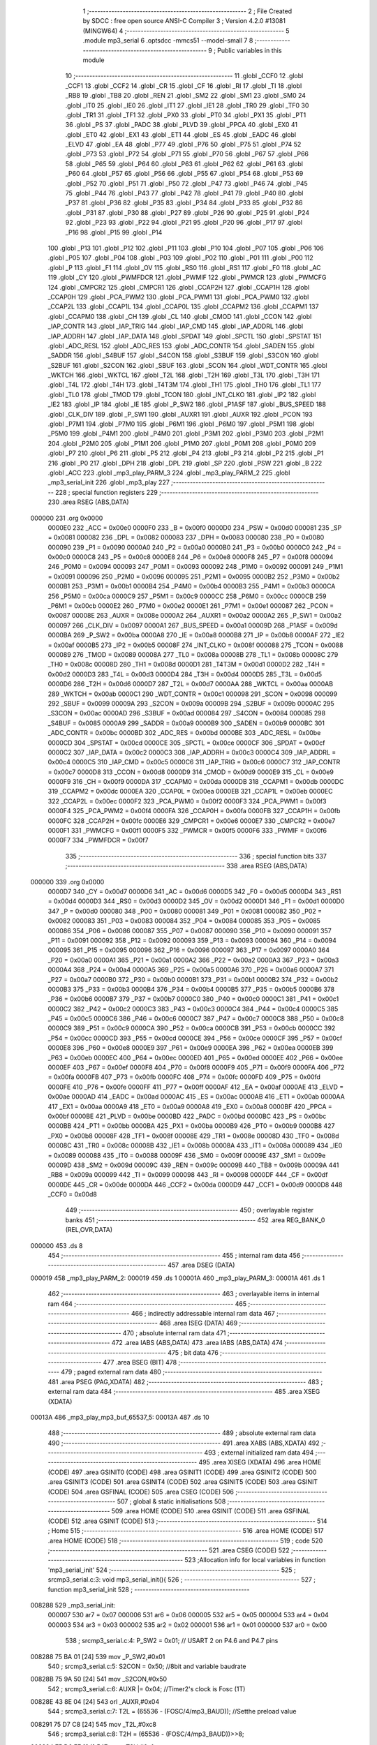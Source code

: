                                       1 ;--------------------------------------------------------
                                      2 ; File Created by SDCC : free open source ANSI-C Compiler
                                      3 ; Version 4.2.0 #13081 (MINGW64)
                                      4 ;--------------------------------------------------------
                                      5 	.module mp3_serial
                                      6 	.optsdcc -mmcs51 --model-small
                                      7 	
                                      8 ;--------------------------------------------------------
                                      9 ; Public variables in this module
                                     10 ;--------------------------------------------------------
                                     11 	.globl _CCF0
                                     12 	.globl _CCF1
                                     13 	.globl _CCF2
                                     14 	.globl _CR
                                     15 	.globl _CF
                                     16 	.globl _RI
                                     17 	.globl _TI
                                     18 	.globl _RB8
                                     19 	.globl _TB8
                                     20 	.globl _REN
                                     21 	.globl _SM2
                                     22 	.globl _SM1
                                     23 	.globl _SM0
                                     24 	.globl _IT0
                                     25 	.globl _IE0
                                     26 	.globl _IT1
                                     27 	.globl _IE1
                                     28 	.globl _TR0
                                     29 	.globl _TF0
                                     30 	.globl _TR1
                                     31 	.globl _TF1
                                     32 	.globl _PX0
                                     33 	.globl _PT0
                                     34 	.globl _PX1
                                     35 	.globl _PT1
                                     36 	.globl _PS
                                     37 	.globl _PADC
                                     38 	.globl _PLVD
                                     39 	.globl _PPCA
                                     40 	.globl _EX0
                                     41 	.globl _ET0
                                     42 	.globl _EX1
                                     43 	.globl _ET1
                                     44 	.globl _ES
                                     45 	.globl _EADC
                                     46 	.globl _ELVD
                                     47 	.globl _EA
                                     48 	.globl _P77
                                     49 	.globl _P76
                                     50 	.globl _P75
                                     51 	.globl _P74
                                     52 	.globl _P73
                                     53 	.globl _P72
                                     54 	.globl _P71
                                     55 	.globl _P70
                                     56 	.globl _P67
                                     57 	.globl _P66
                                     58 	.globl _P65
                                     59 	.globl _P64
                                     60 	.globl _P63
                                     61 	.globl _P62
                                     62 	.globl _P61
                                     63 	.globl _P60
                                     64 	.globl _P57
                                     65 	.globl _P56
                                     66 	.globl _P55
                                     67 	.globl _P54
                                     68 	.globl _P53
                                     69 	.globl _P52
                                     70 	.globl _P51
                                     71 	.globl _P50
                                     72 	.globl _P47
                                     73 	.globl _P46
                                     74 	.globl _P45
                                     75 	.globl _P44
                                     76 	.globl _P43
                                     77 	.globl _P42
                                     78 	.globl _P41
                                     79 	.globl _P40
                                     80 	.globl _P37
                                     81 	.globl _P36
                                     82 	.globl _P35
                                     83 	.globl _P34
                                     84 	.globl _P33
                                     85 	.globl _P32
                                     86 	.globl _P31
                                     87 	.globl _P30
                                     88 	.globl _P27
                                     89 	.globl _P26
                                     90 	.globl _P25
                                     91 	.globl _P24
                                     92 	.globl _P23
                                     93 	.globl _P22
                                     94 	.globl _P21
                                     95 	.globl _P20
                                     96 	.globl _P17
                                     97 	.globl _P16
                                     98 	.globl _P15
                                     99 	.globl _P14
                                    100 	.globl _P13
                                    101 	.globl _P12
                                    102 	.globl _P11
                                    103 	.globl _P10
                                    104 	.globl _P07
                                    105 	.globl _P06
                                    106 	.globl _P05
                                    107 	.globl _P04
                                    108 	.globl _P03
                                    109 	.globl _P02
                                    110 	.globl _P01
                                    111 	.globl _P00
                                    112 	.globl _P
                                    113 	.globl _F1
                                    114 	.globl _OV
                                    115 	.globl _RS0
                                    116 	.globl _RS1
                                    117 	.globl _F0
                                    118 	.globl _AC
                                    119 	.globl _CY
                                    120 	.globl _PWMFDCR
                                    121 	.globl _PWMIF
                                    122 	.globl _PWMCR
                                    123 	.globl _PWMCFG
                                    124 	.globl _CMPCR2
                                    125 	.globl _CMPCR1
                                    126 	.globl _CCAP2H
                                    127 	.globl _CCAP1H
                                    128 	.globl _CCAP0H
                                    129 	.globl _PCA_PWM2
                                    130 	.globl _PCA_PWM1
                                    131 	.globl _PCA_PWM0
                                    132 	.globl _CCAP2L
                                    133 	.globl _CCAP1L
                                    134 	.globl _CCAP0L
                                    135 	.globl _CCAPM2
                                    136 	.globl _CCAPM1
                                    137 	.globl _CCAPM0
                                    138 	.globl _CH
                                    139 	.globl _CL
                                    140 	.globl _CMOD
                                    141 	.globl _CCON
                                    142 	.globl _IAP_CONTR
                                    143 	.globl _IAP_TRIG
                                    144 	.globl _IAP_CMD
                                    145 	.globl _IAP_ADDRL
                                    146 	.globl _IAP_ADDRH
                                    147 	.globl _IAP_DATA
                                    148 	.globl _SPDAT
                                    149 	.globl _SPCTL
                                    150 	.globl _SPSTAT
                                    151 	.globl _ADC_RESL
                                    152 	.globl _ADC_RES
                                    153 	.globl _ADC_CONTR
                                    154 	.globl _SADEN
                                    155 	.globl _SADDR
                                    156 	.globl _S4BUF
                                    157 	.globl _S4CON
                                    158 	.globl _S3BUF
                                    159 	.globl _S3CON
                                    160 	.globl _S2BUF
                                    161 	.globl _S2CON
                                    162 	.globl _SBUF
                                    163 	.globl _SCON
                                    164 	.globl _WDT_CONTR
                                    165 	.globl _WKTCH
                                    166 	.globl _WKTCL
                                    167 	.globl _T2L
                                    168 	.globl _T2H
                                    169 	.globl _T3L
                                    170 	.globl _T3H
                                    171 	.globl _T4L
                                    172 	.globl _T4H
                                    173 	.globl _T4T3M
                                    174 	.globl _TH1
                                    175 	.globl _TH0
                                    176 	.globl _TL1
                                    177 	.globl _TL0
                                    178 	.globl _TMOD
                                    179 	.globl _TCON
                                    180 	.globl _INT_CLKO
                                    181 	.globl _IP2
                                    182 	.globl _IE2
                                    183 	.globl _IP
                                    184 	.globl _IE
                                    185 	.globl _P_SW2
                                    186 	.globl _P1ASF
                                    187 	.globl _BUS_SPEED
                                    188 	.globl _CLK_DIV
                                    189 	.globl _P_SW1
                                    190 	.globl _AUXR1
                                    191 	.globl _AUXR
                                    192 	.globl _PCON
                                    193 	.globl _P7M1
                                    194 	.globl _P7M0
                                    195 	.globl _P6M1
                                    196 	.globl _P6M0
                                    197 	.globl _P5M1
                                    198 	.globl _P5M0
                                    199 	.globl _P4M1
                                    200 	.globl _P4M0
                                    201 	.globl _P3M1
                                    202 	.globl _P3M0
                                    203 	.globl _P2M1
                                    204 	.globl _P2M0
                                    205 	.globl _P1M1
                                    206 	.globl _P1M0
                                    207 	.globl _P0M1
                                    208 	.globl _P0M0
                                    209 	.globl _P7
                                    210 	.globl _P6
                                    211 	.globl _P5
                                    212 	.globl _P4
                                    213 	.globl _P3
                                    214 	.globl _P2
                                    215 	.globl _P1
                                    216 	.globl _P0
                                    217 	.globl _DPH
                                    218 	.globl _DPL
                                    219 	.globl _SP
                                    220 	.globl _PSW
                                    221 	.globl _B
                                    222 	.globl _ACC
                                    223 	.globl _mp3_play_PARM_3
                                    224 	.globl _mp3_play_PARM_2
                                    225 	.globl _mp3_serial_init
                                    226 	.globl _mp3_play
                                    227 ;--------------------------------------------------------
                                    228 ; special function registers
                                    229 ;--------------------------------------------------------
                                    230 	.area RSEG    (ABS,DATA)
      000000                        231 	.org 0x0000
                           0000E0   232 _ACC	=	0x00e0
                           0000F0   233 _B	=	0x00f0
                           0000D0   234 _PSW	=	0x00d0
                           000081   235 _SP	=	0x0081
                           000082   236 _DPL	=	0x0082
                           000083   237 _DPH	=	0x0083
                           000080   238 _P0	=	0x0080
                           000090   239 _P1	=	0x0090
                           0000A0   240 _P2	=	0x00a0
                           0000B0   241 _P3	=	0x00b0
                           0000C0   242 _P4	=	0x00c0
                           0000C8   243 _P5	=	0x00c8
                           0000E8   244 _P6	=	0x00e8
                           0000F8   245 _P7	=	0x00f8
                           000094   246 _P0M0	=	0x0094
                           000093   247 _P0M1	=	0x0093
                           000092   248 _P1M0	=	0x0092
                           000091   249 _P1M1	=	0x0091
                           000096   250 _P2M0	=	0x0096
                           000095   251 _P2M1	=	0x0095
                           0000B2   252 _P3M0	=	0x00b2
                           0000B1   253 _P3M1	=	0x00b1
                           0000B4   254 _P4M0	=	0x00b4
                           0000B3   255 _P4M1	=	0x00b3
                           0000CA   256 _P5M0	=	0x00ca
                           0000C9   257 _P5M1	=	0x00c9
                           0000CC   258 _P6M0	=	0x00cc
                           0000CB   259 _P6M1	=	0x00cb
                           0000E2   260 _P7M0	=	0x00e2
                           0000E1   261 _P7M1	=	0x00e1
                           000087   262 _PCON	=	0x0087
                           00008E   263 _AUXR	=	0x008e
                           0000A2   264 _AUXR1	=	0x00a2
                           0000A2   265 _P_SW1	=	0x00a2
                           000097   266 _CLK_DIV	=	0x0097
                           0000A1   267 _BUS_SPEED	=	0x00a1
                           00009D   268 _P1ASF	=	0x009d
                           0000BA   269 _P_SW2	=	0x00ba
                           0000A8   270 _IE	=	0x00a8
                           0000B8   271 _IP	=	0x00b8
                           0000AF   272 _IE2	=	0x00af
                           0000B5   273 _IP2	=	0x00b5
                           00008F   274 _INT_CLKO	=	0x008f
                           000088   275 _TCON	=	0x0088
                           000089   276 _TMOD	=	0x0089
                           00008A   277 _TL0	=	0x008a
                           00008B   278 _TL1	=	0x008b
                           00008C   279 _TH0	=	0x008c
                           00008D   280 _TH1	=	0x008d
                           0000D1   281 _T4T3M	=	0x00d1
                           0000D2   282 _T4H	=	0x00d2
                           0000D3   283 _T4L	=	0x00d3
                           0000D4   284 _T3H	=	0x00d4
                           0000D5   285 _T3L	=	0x00d5
                           0000D6   286 _T2H	=	0x00d6
                           0000D7   287 _T2L	=	0x00d7
                           0000AA   288 _WKTCL	=	0x00aa
                           0000AB   289 _WKTCH	=	0x00ab
                           0000C1   290 _WDT_CONTR	=	0x00c1
                           000098   291 _SCON	=	0x0098
                           000099   292 _SBUF	=	0x0099
                           00009A   293 _S2CON	=	0x009a
                           00009B   294 _S2BUF	=	0x009b
                           0000AC   295 _S3CON	=	0x00ac
                           0000AD   296 _S3BUF	=	0x00ad
                           000084   297 _S4CON	=	0x0084
                           000085   298 _S4BUF	=	0x0085
                           0000A9   299 _SADDR	=	0x00a9
                           0000B9   300 _SADEN	=	0x00b9
                           0000BC   301 _ADC_CONTR	=	0x00bc
                           0000BD   302 _ADC_RES	=	0x00bd
                           0000BE   303 _ADC_RESL	=	0x00be
                           0000CD   304 _SPSTAT	=	0x00cd
                           0000CE   305 _SPCTL	=	0x00ce
                           0000CF   306 _SPDAT	=	0x00cf
                           0000C2   307 _IAP_DATA	=	0x00c2
                           0000C3   308 _IAP_ADDRH	=	0x00c3
                           0000C4   309 _IAP_ADDRL	=	0x00c4
                           0000C5   310 _IAP_CMD	=	0x00c5
                           0000C6   311 _IAP_TRIG	=	0x00c6
                           0000C7   312 _IAP_CONTR	=	0x00c7
                           0000D8   313 _CCON	=	0x00d8
                           0000D9   314 _CMOD	=	0x00d9
                           0000E9   315 _CL	=	0x00e9
                           0000F9   316 _CH	=	0x00f9
                           0000DA   317 _CCAPM0	=	0x00da
                           0000DB   318 _CCAPM1	=	0x00db
                           0000DC   319 _CCAPM2	=	0x00dc
                           0000EA   320 _CCAP0L	=	0x00ea
                           0000EB   321 _CCAP1L	=	0x00eb
                           0000EC   322 _CCAP2L	=	0x00ec
                           0000F2   323 _PCA_PWM0	=	0x00f2
                           0000F3   324 _PCA_PWM1	=	0x00f3
                           0000F4   325 _PCA_PWM2	=	0x00f4
                           0000FA   326 _CCAP0H	=	0x00fa
                           0000FB   327 _CCAP1H	=	0x00fb
                           0000FC   328 _CCAP2H	=	0x00fc
                           0000E6   329 _CMPCR1	=	0x00e6
                           0000E7   330 _CMPCR2	=	0x00e7
                           0000F1   331 _PWMCFG	=	0x00f1
                           0000F5   332 _PWMCR	=	0x00f5
                           0000F6   333 _PWMIF	=	0x00f6
                           0000F7   334 _PWMFDCR	=	0x00f7
                                    335 ;--------------------------------------------------------
                                    336 ; special function bits
                                    337 ;--------------------------------------------------------
                                    338 	.area RSEG    (ABS,DATA)
      000000                        339 	.org 0x0000
                           0000D7   340 _CY	=	0x00d7
                           0000D6   341 _AC	=	0x00d6
                           0000D5   342 _F0	=	0x00d5
                           0000D4   343 _RS1	=	0x00d4
                           0000D3   344 _RS0	=	0x00d3
                           0000D2   345 _OV	=	0x00d2
                           0000D1   346 _F1	=	0x00d1
                           0000D0   347 _P	=	0x00d0
                           000080   348 _P00	=	0x0080
                           000081   349 _P01	=	0x0081
                           000082   350 _P02	=	0x0082
                           000083   351 _P03	=	0x0083
                           000084   352 _P04	=	0x0084
                           000085   353 _P05	=	0x0085
                           000086   354 _P06	=	0x0086
                           000087   355 _P07	=	0x0087
                           000090   356 _P10	=	0x0090
                           000091   357 _P11	=	0x0091
                           000092   358 _P12	=	0x0092
                           000093   359 _P13	=	0x0093
                           000094   360 _P14	=	0x0094
                           000095   361 _P15	=	0x0095
                           000096   362 _P16	=	0x0096
                           000097   363 _P17	=	0x0097
                           0000A0   364 _P20	=	0x00a0
                           0000A1   365 _P21	=	0x00a1
                           0000A2   366 _P22	=	0x00a2
                           0000A3   367 _P23	=	0x00a3
                           0000A4   368 _P24	=	0x00a4
                           0000A5   369 _P25	=	0x00a5
                           0000A6   370 _P26	=	0x00a6
                           0000A7   371 _P27	=	0x00a7
                           0000B0   372 _P30	=	0x00b0
                           0000B1   373 _P31	=	0x00b1
                           0000B2   374 _P32	=	0x00b2
                           0000B3   375 _P33	=	0x00b3
                           0000B4   376 _P34	=	0x00b4
                           0000B5   377 _P35	=	0x00b5
                           0000B6   378 _P36	=	0x00b6
                           0000B7   379 _P37	=	0x00b7
                           0000C0   380 _P40	=	0x00c0
                           0000C1   381 _P41	=	0x00c1
                           0000C2   382 _P42	=	0x00c2
                           0000C3   383 _P43	=	0x00c3
                           0000C4   384 _P44	=	0x00c4
                           0000C5   385 _P45	=	0x00c5
                           0000C6   386 _P46	=	0x00c6
                           0000C7   387 _P47	=	0x00c7
                           0000C8   388 _P50	=	0x00c8
                           0000C9   389 _P51	=	0x00c9
                           0000CA   390 _P52	=	0x00ca
                           0000CB   391 _P53	=	0x00cb
                           0000CC   392 _P54	=	0x00cc
                           0000CD   393 _P55	=	0x00cd
                           0000CE   394 _P56	=	0x00ce
                           0000CF   395 _P57	=	0x00cf
                           0000E8   396 _P60	=	0x00e8
                           0000E9   397 _P61	=	0x00e9
                           0000EA   398 _P62	=	0x00ea
                           0000EB   399 _P63	=	0x00eb
                           0000EC   400 _P64	=	0x00ec
                           0000ED   401 _P65	=	0x00ed
                           0000EE   402 _P66	=	0x00ee
                           0000EF   403 _P67	=	0x00ef
                           0000F8   404 _P70	=	0x00f8
                           0000F9   405 _P71	=	0x00f9
                           0000FA   406 _P72	=	0x00fa
                           0000FB   407 _P73	=	0x00fb
                           0000FC   408 _P74	=	0x00fc
                           0000FD   409 _P75	=	0x00fd
                           0000FE   410 _P76	=	0x00fe
                           0000FF   411 _P77	=	0x00ff
                           0000AF   412 _EA	=	0x00af
                           0000AE   413 _ELVD	=	0x00ae
                           0000AD   414 _EADC	=	0x00ad
                           0000AC   415 _ES	=	0x00ac
                           0000AB   416 _ET1	=	0x00ab
                           0000AA   417 _EX1	=	0x00aa
                           0000A9   418 _ET0	=	0x00a9
                           0000A8   419 _EX0	=	0x00a8
                           0000BF   420 _PPCA	=	0x00bf
                           0000BE   421 _PLVD	=	0x00be
                           0000BD   422 _PADC	=	0x00bd
                           0000BC   423 _PS	=	0x00bc
                           0000BB   424 _PT1	=	0x00bb
                           0000BA   425 _PX1	=	0x00ba
                           0000B9   426 _PT0	=	0x00b9
                           0000B8   427 _PX0	=	0x00b8
                           00008F   428 _TF1	=	0x008f
                           00008E   429 _TR1	=	0x008e
                           00008D   430 _TF0	=	0x008d
                           00008C   431 _TR0	=	0x008c
                           00008B   432 _IE1	=	0x008b
                           00008A   433 _IT1	=	0x008a
                           000089   434 _IE0	=	0x0089
                           000088   435 _IT0	=	0x0088
                           00009F   436 _SM0	=	0x009f
                           00009E   437 _SM1	=	0x009e
                           00009D   438 _SM2	=	0x009d
                           00009C   439 _REN	=	0x009c
                           00009B   440 _TB8	=	0x009b
                           00009A   441 _RB8	=	0x009a
                           000099   442 _TI	=	0x0099
                           000098   443 _RI	=	0x0098
                           0000DF   444 _CF	=	0x00df
                           0000DE   445 _CR	=	0x00de
                           0000DA   446 _CCF2	=	0x00da
                           0000D9   447 _CCF1	=	0x00d9
                           0000D8   448 _CCF0	=	0x00d8
                                    449 ;--------------------------------------------------------
                                    450 ; overlayable register banks
                                    451 ;--------------------------------------------------------
                                    452 	.area REG_BANK_0	(REL,OVR,DATA)
      000000                        453 	.ds 8
                                    454 ;--------------------------------------------------------
                                    455 ; internal ram data
                                    456 ;--------------------------------------------------------
                                    457 	.area DSEG    (DATA)
      000019                        458 _mp3_play_PARM_2:
      000019                        459 	.ds 1
      00001A                        460 _mp3_play_PARM_3:
      00001A                        461 	.ds 1
                                    462 ;--------------------------------------------------------
                                    463 ; overlayable items in internal ram
                                    464 ;--------------------------------------------------------
                                    465 ;--------------------------------------------------------
                                    466 ; indirectly addressable internal ram data
                                    467 ;--------------------------------------------------------
                                    468 	.area ISEG    (DATA)
                                    469 ;--------------------------------------------------------
                                    470 ; absolute internal ram data
                                    471 ;--------------------------------------------------------
                                    472 	.area IABS    (ABS,DATA)
                                    473 	.area IABS    (ABS,DATA)
                                    474 ;--------------------------------------------------------
                                    475 ; bit data
                                    476 ;--------------------------------------------------------
                                    477 	.area BSEG    (BIT)
                                    478 ;--------------------------------------------------------
                                    479 ; paged external ram data
                                    480 ;--------------------------------------------------------
                                    481 	.area PSEG    (PAG,XDATA)
                                    482 ;--------------------------------------------------------
                                    483 ; external ram data
                                    484 ;--------------------------------------------------------
                                    485 	.area XSEG    (XDATA)
      00013A                        486 _mp3_play_mp3_buf_65537_5:
      00013A                        487 	.ds 10
                                    488 ;--------------------------------------------------------
                                    489 ; absolute external ram data
                                    490 ;--------------------------------------------------------
                                    491 	.area XABS    (ABS,XDATA)
                                    492 ;--------------------------------------------------------
                                    493 ; external initialized ram data
                                    494 ;--------------------------------------------------------
                                    495 	.area XISEG   (XDATA)
                                    496 	.area HOME    (CODE)
                                    497 	.area GSINIT0 (CODE)
                                    498 	.area GSINIT1 (CODE)
                                    499 	.area GSINIT2 (CODE)
                                    500 	.area GSINIT3 (CODE)
                                    501 	.area GSINIT4 (CODE)
                                    502 	.area GSINIT5 (CODE)
                                    503 	.area GSINIT  (CODE)
                                    504 	.area GSFINAL (CODE)
                                    505 	.area CSEG    (CODE)
                                    506 ;--------------------------------------------------------
                                    507 ; global & static initialisations
                                    508 ;--------------------------------------------------------
                                    509 	.area HOME    (CODE)
                                    510 	.area GSINIT  (CODE)
                                    511 	.area GSFINAL (CODE)
                                    512 	.area GSINIT  (CODE)
                                    513 ;--------------------------------------------------------
                                    514 ; Home
                                    515 ;--------------------------------------------------------
                                    516 	.area HOME    (CODE)
                                    517 	.area HOME    (CODE)
                                    518 ;--------------------------------------------------------
                                    519 ; code
                                    520 ;--------------------------------------------------------
                                    521 	.area CSEG    (CODE)
                                    522 ;------------------------------------------------------------
                                    523 ;Allocation info for local variables in function 'mp3_serial_init'
                                    524 ;------------------------------------------------------------
                                    525 ;	src\mp3_serial.c:3: void mp3_serial_init(){
                                    526 ;	-----------------------------------------
                                    527 ;	 function mp3_serial_init
                                    528 ;	-----------------------------------------
      008288                        529 _mp3_serial_init:
                           000007   530 	ar7 = 0x07
                           000006   531 	ar6 = 0x06
                           000005   532 	ar5 = 0x05
                           000004   533 	ar4 = 0x04
                           000003   534 	ar3 = 0x03
                           000002   535 	ar2 = 0x02
                           000001   536 	ar1 = 0x01
                           000000   537 	ar0 = 0x00
                                    538 ;	src\mp3_serial.c:4: P_SW2 = 0x01; // USART 2 on P4.6 and P4.7 pins
      008288 75 BA 01         [24]  539 	mov	_P_SW2,#0x01
                                    540 ;	src\mp3_serial.c:5: S2CON = 0x50;		//8bit and variable baudrate
      00828B 75 9A 50         [24]  541 	mov	_S2CON,#0x50
                                    542 ;	src\mp3_serial.c:6: AUXR |= 0x04;		//Timer2's clock is Fosc (1T)
      00828E 43 8E 04         [24]  543 	orl	_AUXR,#0x04
                                    544 ;	src\mp3_serial.c:7: T2L = (65536 - (FOSC/4/mp3_BAUD)); //Setthe preload value
      008291 75 D7 C8         [24]  545 	mov	_T2L,#0xc8
                                    546 ;	src\mp3_serial.c:8: T2H = (65536 - (FOSC/4/mp3_BAUD))>>8;
      008294 75 D6 FE         [24]  547 	mov	_T2H,#0xfe
                                    548 ;	src\mp3_serial.c:9: AUXR |= 0x10;		//Timer2 running
      008297 43 8E 10         [24]  549 	orl	_AUXR,#0x10
                                    550 ;	src\mp3_serial.c:10: IE2 = 0x01;
      00829A 75 AF 01         [24]  551 	mov	_IE2,#0x01
                                    552 ;	src\mp3_serial.c:11: }
      00829D 22               [24]  553 	ret
                                    554 ;------------------------------------------------------------
                                    555 ;Allocation info for local variables in function 'mp3_play'
                                    556 ;------------------------------------------------------------
                                    557 ;hour                      Allocated with name '_mp3_play_PARM_2'
                                    558 ;minute                    Allocated with name '_mp3_play_PARM_3'
                                    559 ;date                      Allocated to registers r7 
                                    560 ;song                      Allocated to registers r3 r4 
                                    561 ;checksum                  Allocated to registers r5 r6 
                                    562 ;i                         Allocated to registers r7 
                                    563 ;mp3_buf                   Allocated with name '_mp3_play_mp3_buf_65537_5'
                                    564 ;------------------------------------------------------------
                                    565 ;	src\mp3_serial.c:13: void mp3_play(u8 date, u8 hour, u8 minute){
                                    566 ;	-----------------------------------------
                                    567 ;	 function mp3_play
                                    568 ;	-----------------------------------------
      00829E                        569 _mp3_play:
      00829E AF 82            [24]  570 	mov	r7,dpl
                                    571 ;	src\mp3_serial.c:15: u16 song = hour*100+minute; //13:47 => 1347 //hour*12 + minute/5 + date*1000
      0082A0 AD 19            [24]  572 	mov	r5,_mp3_play_PARM_2
      0082A2 7E 00            [12]  573 	mov	r6,#0x00
      0082A4 8D 1B            [24]  574 	mov	__mulint_PARM_2,r5
      0082A6 8E 1C            [24]  575 	mov	(__mulint_PARM_2 + 1),r6
      0082A8 90 00 64         [24]  576 	mov	dptr,#0x0064
      0082AB C0 07            [24]  577 	push	ar7
      0082AD C0 06            [24]  578 	push	ar6
      0082AF C0 05            [24]  579 	push	ar5
      0082B1 12 83 E1         [24]  580 	lcall	__mulint
      0082B4 AB 82            [24]  581 	mov	r3,dpl
      0082B6 AC 83            [24]  582 	mov	r4,dph
      0082B8 D0 05            [24]  583 	pop	ar5
      0082BA D0 06            [24]  584 	pop	ar6
      0082BC D0 07            [24]  585 	pop	ar7
      0082BE A9 1A            [24]  586 	mov	r1,_mp3_play_PARM_3
      0082C0 7A 00            [12]  587 	mov	r2,#0x00
      0082C2 E9               [12]  588 	mov	a,r1
      0082C3 2B               [12]  589 	add	a,r3
      0082C4 FB               [12]  590 	mov	r3,a
      0082C5 EA               [12]  591 	mov	a,r2
      0082C6 3C               [12]  592 	addc	a,r4
      0082C7 FC               [12]  593 	mov	r4,a
                                    594 ;	src\mp3_serial.c:16: if(date<10) song = hour*12 + minute/5 + date*1000; //13:47 => 1347 //hour*12 + minute/5 + date*1000
      0082C8 BF 0A 00         [24]  595 	cjne	r7,#0x0a,00128$
      0082CB                        596 00128$:
      0082CB 50 56            [24]  597 	jnc	00102$
      0082CD 8D 1B            [24]  598 	mov	__mulint_PARM_2,r5
      0082CF 8E 1C            [24]  599 	mov	(__mulint_PARM_2 + 1),r6
      0082D1 90 00 0C         [24]  600 	mov	dptr,#0x000c
      0082D4 C0 07            [24]  601 	push	ar7
      0082D6 C0 02            [24]  602 	push	ar2
      0082D8 C0 01            [24]  603 	push	ar1
      0082DA 12 83 E1         [24]  604 	lcall	__mulint
      0082DD AD 82            [24]  605 	mov	r5,dpl
      0082DF AE 83            [24]  606 	mov	r6,dph
      0082E1 D0 01            [24]  607 	pop	ar1
      0082E3 D0 02            [24]  608 	pop	ar2
      0082E5 75 1B 05         [24]  609 	mov	__divsint_PARM_2,#0x05
      0082E8 75 1C 00         [24]  610 	mov	(__divsint_PARM_2 + 1),#0x00
      0082EB 89 82            [24]  611 	mov	dpl,r1
      0082ED 8A 83            [24]  612 	mov	dph,r2
      0082EF C0 06            [24]  613 	push	ar6
      0082F1 C0 05            [24]  614 	push	ar5
      0082F3 12 84 9D         [24]  615 	lcall	__divsint
      0082F6 A9 82            [24]  616 	mov	r1,dpl
      0082F8 AA 83            [24]  617 	mov	r2,dph
      0082FA D0 05            [24]  618 	pop	ar5
      0082FC D0 06            [24]  619 	pop	ar6
      0082FE D0 07            [24]  620 	pop	ar7
      008300 E9               [12]  621 	mov	a,r1
      008301 2D               [12]  622 	add	a,r5
      008302 FD               [12]  623 	mov	r5,a
      008303 EA               [12]  624 	mov	a,r2
      008304 3E               [12]  625 	addc	a,r6
      008305 FE               [12]  626 	mov	r6,a
      008306 8F 1B            [24]  627 	mov	__mulint_PARM_2,r7
      008308 75 1C 00         [24]  628 	mov	(__mulint_PARM_2 + 1),#0x00
      00830B 90 03 E8         [24]  629 	mov	dptr,#0x03e8
      00830E C0 06            [24]  630 	push	ar6
      008310 C0 05            [24]  631 	push	ar5
      008312 12 83 E1         [24]  632 	lcall	__mulint
      008315 AA 82            [24]  633 	mov	r2,dpl
      008317 AF 83            [24]  634 	mov	r7,dph
      008319 D0 05            [24]  635 	pop	ar5
      00831B D0 06            [24]  636 	pop	ar6
      00831D EA               [12]  637 	mov	a,r2
      00831E 2D               [12]  638 	add	a,r5
      00831F FB               [12]  639 	mov	r3,a
      008320 EF               [12]  640 	mov	a,r7
      008321 3E               [12]  641 	addc	a,r6
      008322 FC               [12]  642 	mov	r4,a
      008323                        643 00102$:
                                    644 ;	src\mp3_serial.c:17: u16 checksum = 65257-((u8)song)-(song>>8);
      008323 8B 07            [24]  645 	mov	ar7,r3
      008325 8F 05            [24]  646 	mov	ar5,r7
      008327 7E 00            [12]  647 	mov	r6,#0x00
      008329 74 E9            [12]  648 	mov	a,#0xe9
      00832B C3               [12]  649 	clr	c
      00832C 9D               [12]  650 	subb	a,r5
      00832D FD               [12]  651 	mov	r5,a
      00832E 74 FE            [12]  652 	mov	a,#0xfe
      008330 9E               [12]  653 	subb	a,r6
      008331 FE               [12]  654 	mov	r6,a
      008332 8C 01            [24]  655 	mov	ar1,r4
      008334 7A 00            [12]  656 	mov	r2,#0x00
      008336 ED               [12]  657 	mov	a,r5
      008337 C3               [12]  658 	clr	c
      008338 99               [12]  659 	subb	a,r1
      008339 FD               [12]  660 	mov	r5,a
      00833A EE               [12]  661 	mov	a,r6
      00833B 9A               [12]  662 	subb	a,r2
      00833C FE               [12]  663 	mov	r6,a
                                    664 ;	src\mp3_serial.c:18: u8 __xdata mp3_buf[] = {126,255,6,0x12,0,song>>8,song,checksum>>8,checksum,239};
      00833D 90 01 3A         [24]  665 	mov	dptr,#_mp3_play_mp3_buf_65537_5
      008340 74 7E            [12]  666 	mov	a,#0x7e
      008342 F0               [24]  667 	movx	@dptr,a
      008343 90 01 3B         [24]  668 	mov	dptr,#(_mp3_play_mp3_buf_65537_5 + 0x0001)
      008346 74 FF            [12]  669 	mov	a,#0xff
      008348 F0               [24]  670 	movx	@dptr,a
      008349 90 01 3C         [24]  671 	mov	dptr,#(_mp3_play_mp3_buf_65537_5 + 0x0002)
      00834C 74 06            [12]  672 	mov	a,#0x06
      00834E F0               [24]  673 	movx	@dptr,a
      00834F 90 01 3D         [24]  674 	mov	dptr,#(_mp3_play_mp3_buf_65537_5 + 0x0003)
      008352 74 12            [12]  675 	mov	a,#0x12
      008354 F0               [24]  676 	movx	@dptr,a
      008355 90 01 3E         [24]  677 	mov	dptr,#(_mp3_play_mp3_buf_65537_5 + 0x0004)
      008358 E4               [12]  678 	clr	a
      008359 F0               [24]  679 	movx	@dptr,a
      00835A 8C 03            [24]  680 	mov	ar3,r4
      00835C 90 01 3F         [24]  681 	mov	dptr,#(_mp3_play_mp3_buf_65537_5 + 0x0005)
      00835F EB               [12]  682 	mov	a,r3
      008360 F0               [24]  683 	movx	@dptr,a
      008361 90 01 40         [24]  684 	mov	dptr,#(_mp3_play_mp3_buf_65537_5 + 0x0006)
      008364 EF               [12]  685 	mov	a,r7
      008365 F0               [24]  686 	movx	@dptr,a
      008366 8E 07            [24]  687 	mov	ar7,r6
      008368 90 01 41         [24]  688 	mov	dptr,#(_mp3_play_mp3_buf_65537_5 + 0x0007)
      00836B EF               [12]  689 	mov	a,r7
      00836C F0               [24]  690 	movx	@dptr,a
      00836D 90 01 42         [24]  691 	mov	dptr,#(_mp3_play_mp3_buf_65537_5 + 0x0008)
      008370 ED               [12]  692 	mov	a,r5
      008371 F0               [24]  693 	movx	@dptr,a
      008372 90 01 43         [24]  694 	mov	dptr,#(_mp3_play_mp3_buf_65537_5 + 0x0009)
      008375 74 EF            [12]  695 	mov	a,#0xef
      008377 F0               [24]  696 	movx	@dptr,a
                                    697 ;	src\mp3_serial.c:20: for(i=0;i<10;i++){
      008378 7F 00            [12]  698 	mov	r7,#0x00
      00837A                        699 00107$:
                                    700 ;	src\mp3_serial.c:21: mp3_SBUF = mp3_buf[i];
      00837A EF               [12]  701 	mov	a,r7
      00837B 24 3A            [12]  702 	add	a,#_mp3_play_mp3_buf_65537_5
      00837D F5 82            [12]  703 	mov	dpl,a
      00837F E4               [12]  704 	clr	a
      008380 34 01            [12]  705 	addc	a,#(_mp3_play_mp3_buf_65537_5 >> 8)
      008382 F5 83            [12]  706 	mov	dph,a
      008384 E0               [24]  707 	movx	a,@dptr
      008385 F5 9B            [12]  708 	mov	_S2BUF,a
                                    709 ;	src\mp3_serial.c:22: while(!mp3_TI)WATCHDOG;
      008387                        710 00103$:
      008387 E5 9A            [12]  711 	mov	a,_S2CON
      008389 03               [12]  712 	rr	a
      00838A 54 01            [12]  713 	anl	a,#0x01
      00838C 70 05            [24]  714 	jnz	00105$
      00838E 43 C1 10         [24]  715 	orl	_WDT_CONTR,#0x10
      008391 80 F4            [24]  716 	sjmp	00103$
      008393                        717 00105$:
                                    718 ;	src\mp3_serial.c:23: S2CON &= 0xFD;
      008393 53 9A FD         [24]  719 	anl	_S2CON,#0xfd
                                    720 ;	src\mp3_serial.c:20: for(i=0;i<10;i++){
      008396 0F               [12]  721 	inc	r7
      008397 BF 0A 00         [24]  722 	cjne	r7,#0x0a,00131$
      00839A                        723 00131$:
      00839A 40 DE            [24]  724 	jc	00107$
                                    725 ;	src\mp3_serial.c:25: }
      00839C 22               [24]  726 	ret
                                    727 	.area CSEG    (CODE)
                                    728 	.area CONST   (CODE)
                                    729 	.area XINIT   (CODE)
                                    730 	.area CABS    (ABS,CODE)
